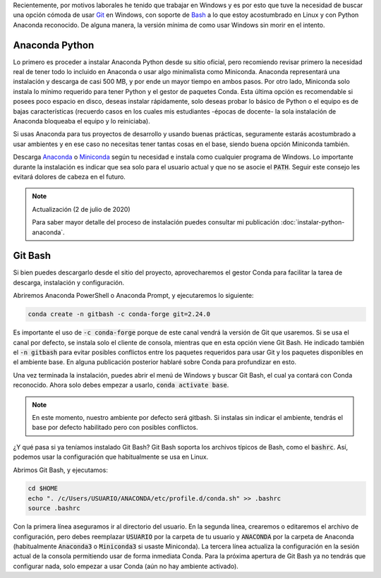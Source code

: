 .. title: Usar Anaconda Python en Git Bash
.. slug: usar-anaconda-python-en-git-bash
.. date: 2019-12-31 14:43:50-05:00
.. updated: 2020-07-02 20:55:00-05:00
.. tags: git, anaconda python, git bash, instalación de software, gestor de paquetes, conda
.. category: tecnología
.. link:
.. description: En una sesión por defecto Git Bash no reconoce Anaconda. Aquí configuraremos Git Bash y Anaconda para que puedan ser usados en conjunto aprovechando el gestor Conda y el archivo bashrc.
.. type: text
.. author: Edward Villegas-Pulgarin

Recientemente, por motivos laborales he tenido que trabajar en Windows y es
por esto que tuve la necesidad de buscar una opción cómoda de usar `Git <https://git-scm.com/>`_
en Windows, con soporte de `Bash <https://www.gnu.org/software/bash/>`_ a lo
que estoy acostumbrado en Linux y con Python Anaconda reconocido. De alguna
manera, la versión mínima de como usar Windows sin morir en el intento.

.. TEASER_END

Anaconda Python
===============

Lo primero es proceder a instalar Anaconda Python desde su sitio oficial, pero
recomiendo revisar primero la necesidad real de tener todo lo incluido en
Anaconda o usar algo minimalista como Miniconda. Anaconda representará una
instalación y descarga de casi 500 MB, y por ende un mayor tiempo en ambos
pasos. Por otro lado, Miniconda solo instala lo mínimo requerido para tener
Python y el gestor de paquetes Conda. Esta última opción es recomendable si
posees poco espacio en disco, deseas instalar rápidamente, solo deseas probar
lo básico de Python o el equipo es de bajas características (recuerdo casos en
los cuales mis estudiantes -épocas de docente- la sola instalación de Anaconda
bloqueaba el equipo y lo reiniciaba).

Si usas Anaconda para tus proyectos de desarrollo y usando buenas prácticas,
seguramente estarás acostumbrado a usar ambientes y en ese caso no necesitas
tener tantas cosas en el base, siendo buena opción Miniconda también.

Descarga `Anaconda <https://www.anaconda.com/distribution/>`_ o
`Miniconda <https://docs.conda.io/en/latest/miniconda.html>`_ según tu
necesidad e instala como cualquier programa de Windows. Lo importante durante
la instalación es indicar que sea solo para el usuario actual y que no se
asocie el :code:`PATH`. Seguir este consejo les evitará dolores de cabeza en el
futuro.

.. note:: Actualización (2 de julio de 2020)

   Para saber mayor detalle del proceso de instalación puedes consultar mi
   publicación :doc:`instalar-python-anaconda`.

Git Bash
========

Si bien puedes descargarlo desde el sitio del proyecto, aprovecharemos el
gestor Conda para facilitar la tarea de descarga, instalación y configuración.

Abriremos Anaconda PowerShell o Anaconda Prompt, y ejecutaremos lo siguiente:

.. code:: bash

   conda create -n gitbash -c conda-forge git=2.24.0

Es importante el uso de :code:`-c conda-forge` porque de este canal vendrá la
versión de Git que usaremos. Si se usa el canal por defecto, se instala solo el
cliente de consola, mientras que en esta opción viene Git Bash. He indicado
también el :code:`-n gitbash` para evitar posibles conflictos entre los
paquetes requeridos para usar Git y los paquetes disponibles en el ambiente
base. En alguna publicación posterior hablaré sobre Conda para profundizar en
esto.

Una vez terminada la instalación, puedes abrir el menú de Windows y buscar Git
Bash, el cual ya contará con Conda reconocido. Ahora solo debes empezar a
usarlo, :code:`conda activate base`.

.. note::

   En este momento, nuestro ambiente por defecto será gitbash. Si instalas sin
   indicar el ambiente, tendrás el base por defecto habilitado pero con
   posibles conflictos.

¿Y qué pasa si ya teníamos instalado Git Bash? Git Bash soporta los archivos
típicos de Bash, como el :code:`bashrc`. Así, podemos usar la configuración que
habitualmente se usa en Linux.

Abrimos Git Bash, y ejecutamos:

.. code:: bash

   cd $HOME
   echo ". /c/Users/USUARIO/ANACONDA/etc/profile.d/conda.sh" >> .bashrc
   source .bashrc

Con la primera línea aseguramos ir al directorio del usuario. En la segunda
línea, crearemos o editaremos el archivo de configuración, pero debes
reemplazar :code:`USUARIO` por la carpeta de tu usuario y :code:`ANACONDA` por
la carpeta de Anaconda (habitualmente :code:`Anaconda3` o :code:`Miniconda3` si
usaste Miniconda). La tercera línea actualiza la configuración en la sesión
actual de la consola permitiendo usar de forma inmediata Conda. Para la próxima
apertura de Git Bash ya no tendrás que configurar nada, solo empezar a usar
Conda (aún no hay ambiente activado).

